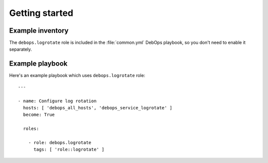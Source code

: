 .. Copyright (C) 2016-2017 Maciej Delmanowski <drybjed@gmail.com>
.. Copyright (C) 2016-2017 DebOps <https://debops.org/>
.. SPDX-License-Identifier: GPL-3.0-only

Getting started
===============

.. only:: html

   .. contents::
      :local:

Example inventory
-----------------

The ``debops.logrotate`` role is included in the :file:`common.yml` DebOps
playbook, so you don't need to enable it separately.

Example playbook
----------------

Here's an example playbook which uses ``debops.logrotate`` role::

    ---

    - name: Configure log rotation
      hosts: [ 'debops_all_hosts', 'debops_service_logrotate' ]
      become: True

      roles:

        - role: debops.logrotate
          tags: [ 'role::logrotate' ]
